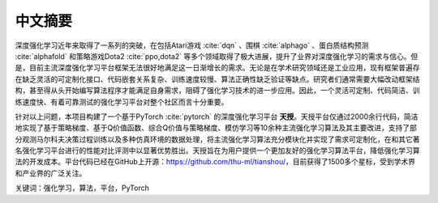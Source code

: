 .. _abstract:

中文摘要
========

深度强化学习近年来取得了一系列的突破，在包括Atari游戏 :cite:`dqn` 、围棋 :cite:`alphago` 、蛋白质结构预测 :cite:`alphafold` 和策略游戏Dota2 :cite:`ppo,dota2` 等多个领域取得了极大进展，提升了业界对深度强化学习的需求与信心。但是，目前主流深度强化学习平台框架无法很好地满足这一日渐增长的需求。无论是在学术研究领域还是工业应用，现有框架普遍存在缺乏灵活的可定制化接口、代码嵌套关系复杂、训练速度较慢、算法正确性缺乏验证等缺点。研究者们通常需要大幅改动框架结构，甚至得从头开始编写算法程序才能满足自身需求，阻碍了强化学习技术的进一步应用。因此，一个灵活可定制、代码简洁、训练速度快、有着可靠测试的强化学习平台对整个社区而言十分重要。

针对以上问题，本项目构建了一个基于PyTorch :cite:`pytorch` 的深度强化学习平台 **天授**。天授平台仅通过2000余行代码，简洁地实现了基于策略梯度、基于Q价值函数、综合Q价值与策略梯度、模仿学习等10余种主流强化学习算法及其主要改进，支持了部分观测马尔科夫决策过程训练以及多种仿真环境的数据处理，将主流强化学习算法充分模块化并实现了需求可定制化，在和其它著名强化学习平台进行的性能对比评测中以显著优势胜出。天授旨在为用户提供一个更加友好的强化学习算法平台，降低强化学习算法的开发成本。平台代码已经在GitHub上开源：https://github.com/thu-ml/tianshou/，目前获得了1500多个星标，受到学术界和产业界的广泛关注。

关键词：强化学习，算法，平台，PyTorch

